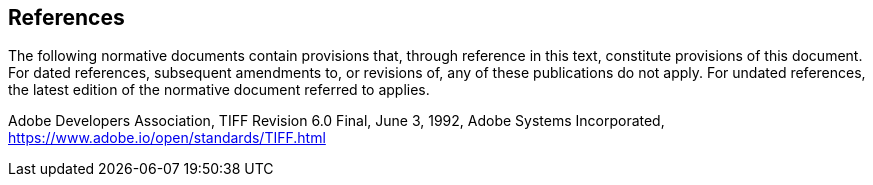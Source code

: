 == References
The following normative documents contain provisions that, through reference in this text, constitute provisions of this document. For dated references, subsequent amendments to, or revisions of, any of these publications do not apply. For undated references, the latest edition of the normative document referred to applies.

Adobe Developers Association, TIFF Revision 6.0 Final, June 3, 1992, Adobe Systems Incorporated, https://www.adobe.io/open/standards/TIFF.html
